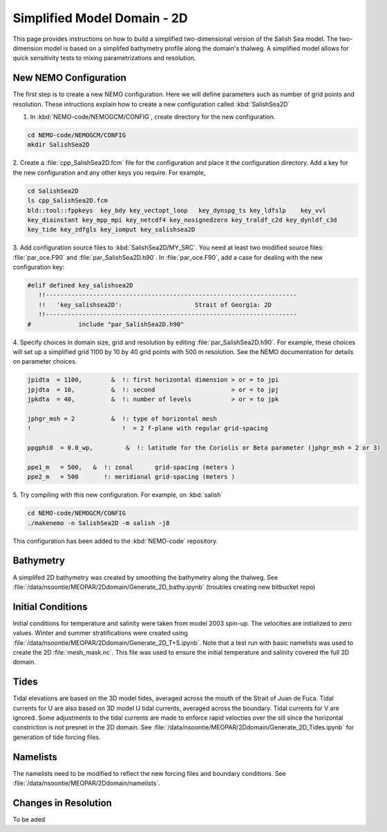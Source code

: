 .. _Simple-Domain:

****************************
Simplified Model Domain - 2D
****************************

This page provides instructions on how to build a simplified two-dimensional version of the Salish Sea model.
The two-dimension model is based on a simplifed bathymetry profile along the domain's thalweg.
A simplified model allows for quick sensitivity tests to mixing parametrizations and resolution.


New NEMO Configuration
----------------------
The first step is to create a new NEMO configuration.
Here we will define parameters such as number of grid points and resolution.
These intructions explain how to create a new configuration called :kbd:`SalishSea2D`

1. In :kbd:`NEMO-code/NEMOGCM/CONFIG`, create directory for the new configuration.

.. code-block:: bash

    cd NEMO-code/NEMOGCM/CONFIG
    mkdir SalishSea2D

2. Create a :file:`cpp_SalishSea2D.fcm` file for the configuration and place it the configuration directory.
Add a key for the new configuration and any other keys you require.
For example,

.. code-block:: bash

    cd SalishSea2D
    ls cpp_SalishSea2D.fcm
    bld::tool::fppkeys  key_bdy key_vectopt_loop   key_dynspg_ts key_ldfslp    key_vvl
    key_diainstant key_mpp_mpi key_netcdf4 key_nosignedzero key_traldf_c2d key_dynldf_c3d
    key_tide key_zdfgls key_iomput key_salishsea2D

3. Add configuration source files to :kbd:`SalishSea2D/MY_SRC`.
You need at least two modified source files: :file:`par_oce.F90` and :file:`par_SalishSea2D.h90`.
In :file:`par_oce.F90`, add a case for dealing with the new configuration key:

.. code-block:: fortran

    #elif defined key_salishsea2D
       !!---------------------------------------------------------------------
       !!   'key_salishsea2D':                    Strait of Georgia: 2D
       !!---------------------------------------------------------------------
    #             include "par_SalishSea2D.h90"

4. Specify choices in domain size, grid and resolution by editing :file:`par_SalishSea2D.h90`.
For example, these choices will set up a simplified grid 1100 by 10 by 40 grid points with 500 m resolution.
See the NEMO documentation for details on parameter choices.

.. code-block:: fortran

      jpidta  = 1100,        &  !: first horizontal dimension > or = to jpi
      jpjdta  = 10,          &  !: second                     > or = to jpj
      jpkdta  = 40,          &  !: number of levels           > or = to jpk

      jphgr_msh = 2          &  !: type of horizontal mesh
      !                         !  = 2 f-plane with regular grid-spacing

      ppgphi0  = 0.0_wp,         &  !: latitude for the Coriolis or Beta parameter (jphgr_msh = 2 or 3)

      ppe1_m   = 500,   &  !: zonal      grid-spacing (meters )
      ppe2_m   = 500       !: meridional grid-spacing (meters )

5. Try compiling with this new configuration.
For example, on :kbd:`salish`

.. code-block:: bash

    cd NEMO-code/NEMOGCM/CONFIG
    ./makenemo -n SalishSea2D -m salish -j8

This configuration has been added to the :kbd:`NEMO-code` repository.


Bathymetry
-----------

A simplifed 2D bathymetry was created by smoothing the bathymetry along the thalweg.
See :file:`/data/nsoontie/MEOPAR/2Ddomain/Generate_2D_bathy.ipynb` (troubles creating new bitbucket repo)

Initial Conditions
-------------------

Initial conditions for temperature and salinity were taken from model 2003 spin-up.
The velocities are initialized to zero values.
Winter and summer stratifications were created using :file:`/data/nsoontie/MEOPAR/2Ddomain/Generate_2D_T+S.ipynb`.
Note that a test run with basic namelists was used to create the 2D :file:`mesh_mask.nc`.
This file was used to ensure the initial temperature and salinity covered the full 2D domain.

Tides
------

Tidal elevations are based on the 3D model tides, averaged across the mouth of the Strait of Juan de Fuca.
Tidal currents for U are also based on 3D model U tidal currents, averaged across the boundary.
Tidal currents for V are ignored.
Some adjustments to the tidal currents are made to enforce rapid velocties over the sill since the horizontal constriction is not presnet in the 2D domain.
See :file:`/data/nsoontie/MEOPAR/2Ddomain/Generate_2D_Tides.ipynb` for generation of tide forcing files.

Namelists
---------

The namelists need to be modified to reflect the new forcing files and boundary conditions.
See :file:`/data/nsoontie/MEOPAR/2Ddomain/namelists`.

Changes in Resolution
---------------------
To be aded

